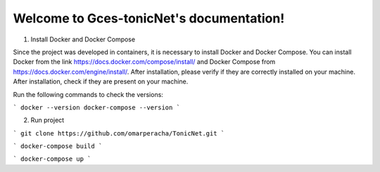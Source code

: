 
.. _docker_compose:
.. _docker_install: 


Welcome to Gces-tonicNet's documentation!
=========================================


1. Install  Docker and Docker Compose

Since the project was developed in containers, it is necessary to install Docker and Docker Compose. You can install Docker from the link https://docs.docker.com/compose/install/ and Docker Compose from https://docs.docker.com/engine/install/. After installation, please verify if they are correctly installed on your machine.
After installation, check if they are present on your machine.

Run the following commands to check the versions:

```
docker --version
docker-compose --version
```

2. Run project

```
git clone https://github.com/omarperacha/TonicNet.git 
```

```
docker-compose build 
```

```
docker-compose up
``` 
